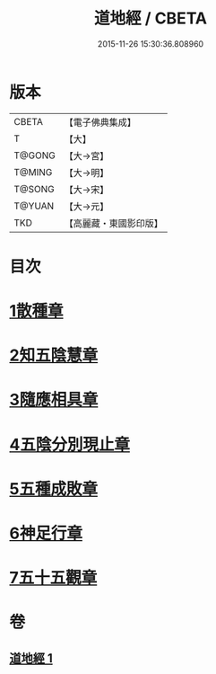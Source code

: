 #+TITLE: 道地經 / CBETA
#+DATE: 2015-11-26 15:30:36.808960
* 版本
 |     CBETA|【電子佛典集成】|
 |         T|【大】     |
 |    T@GONG|【大→宮】   |
 |    T@MING|【大→明】   |
 |    T@SONG|【大→宋】   |
 |    T@YUAN|【大→元】   |
 |       TKD|【高麗藏・東國影印版】|

* 目次
* [[file:KR6i0244_001.txt::001-0230c12][1散種章]]
* [[file:KR6i0244_001.txt::0231b22][2知五陰慧章]]
* [[file:KR6i0244_001.txt::0231c11][3隨應相具章]]
* [[file:KR6i0244_001.txt::0231c24][4五陰分別現止章]]
* [[file:KR6i0244_001.txt::0232a17][5五種成敗章]]
* [[file:KR6i0244_001.txt::0235b23][6神足行章]]
* [[file:KR6i0244_001.txt::0236a14][7五十五觀章]]
* 卷
** [[file:KR6i0244_001.txt][道地經 1]]
